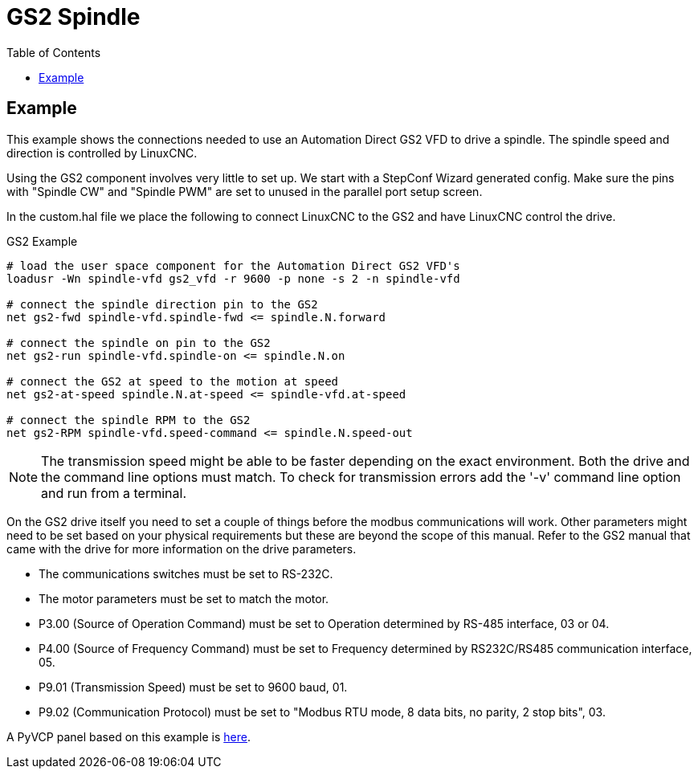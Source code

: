 :lang: en
:toc:

[[cha:gs2-spindle]]
= GS2 Spindle

// Custom lang highlight
// must come after the doc title, to work around a bug in asciidoc 8.6.6
:ini: {basebackend@docbook:'':ini}
:hal: {basebackend@docbook:'':hal}
:ngc: {basebackend@docbook:'':ngc}

== Example

This example shows the connections needed to use an Automation Direct
GS2 VFD to drive a spindle.
The spindle speed and direction is controlled by LinuxCNC.

Using the GS2 component involves very little to set up. We start with
a StepConf Wizard generated config. Make sure the pins with "Spindle
CW" and "Spindle PWM" are set to unused in the parallel port setup
screen.

In the custom.hal file we place the following to connect LinuxCNC to the
GS2 and have LinuxCNC control the drive.

.GS2 Example
[source,{hal}]
----
# load the user space component for the Automation Direct GS2 VFD's 
loadusr -Wn spindle-vfd gs2_vfd -r 9600 -p none -s 2 -n spindle-vfd

# connect the spindle direction pin to the GS2 
net gs2-fwd spindle-vfd.spindle-fwd <= spindle.N.forward

# connect the spindle on pin to the GS2 
net gs2-run spindle-vfd.spindle-on <= spindle.N.on

# connect the GS2 at speed to the motion at speed 
net gs2-at-speed spindle.N.at-speed <= spindle-vfd.at-speed

# connect the spindle RPM to the GS2 
net gs2-RPM spindle-vfd.speed-command <= spindle.N.speed-out
----

[NOTE]
The transmission speed might be able to be faster depending on the exact
environment. Both the drive and the command line options must match. To
check for transmission errors add the '-v' command line option and run
from a terminal.

On the GS2 drive itself you need to set a couple of things before the
modbus communications will work. Other parameters might need to be set
based on your physical requirements but these are beyond the scope of
this manual. Refer to the GS2 manual that came with the drive for more
information on the drive parameters.

* The communications switches must be set to RS-232C.
* The motor parameters must be set to match the motor.
* P3.00 (Source of Operation Command) must be set to Operation
  determined by RS-485 interface, 03 or 04.
* P4.00 (Source of Frequency Command) must be set to Frequency
  determined by RS232C/RS485 communication interface, 05.
* P9.01 (Transmission Speed) must be set to 9600 baud, 01.
* P9.02 (Communication Protocol) must be set to "Modbus RTU mode,
  8 data bits, no parity, 2 stop bits", 03.

A PyVCP panel based on this example is <<gs2-rpm-meter,here>>.

// vim: set syntax=asciidoc:
